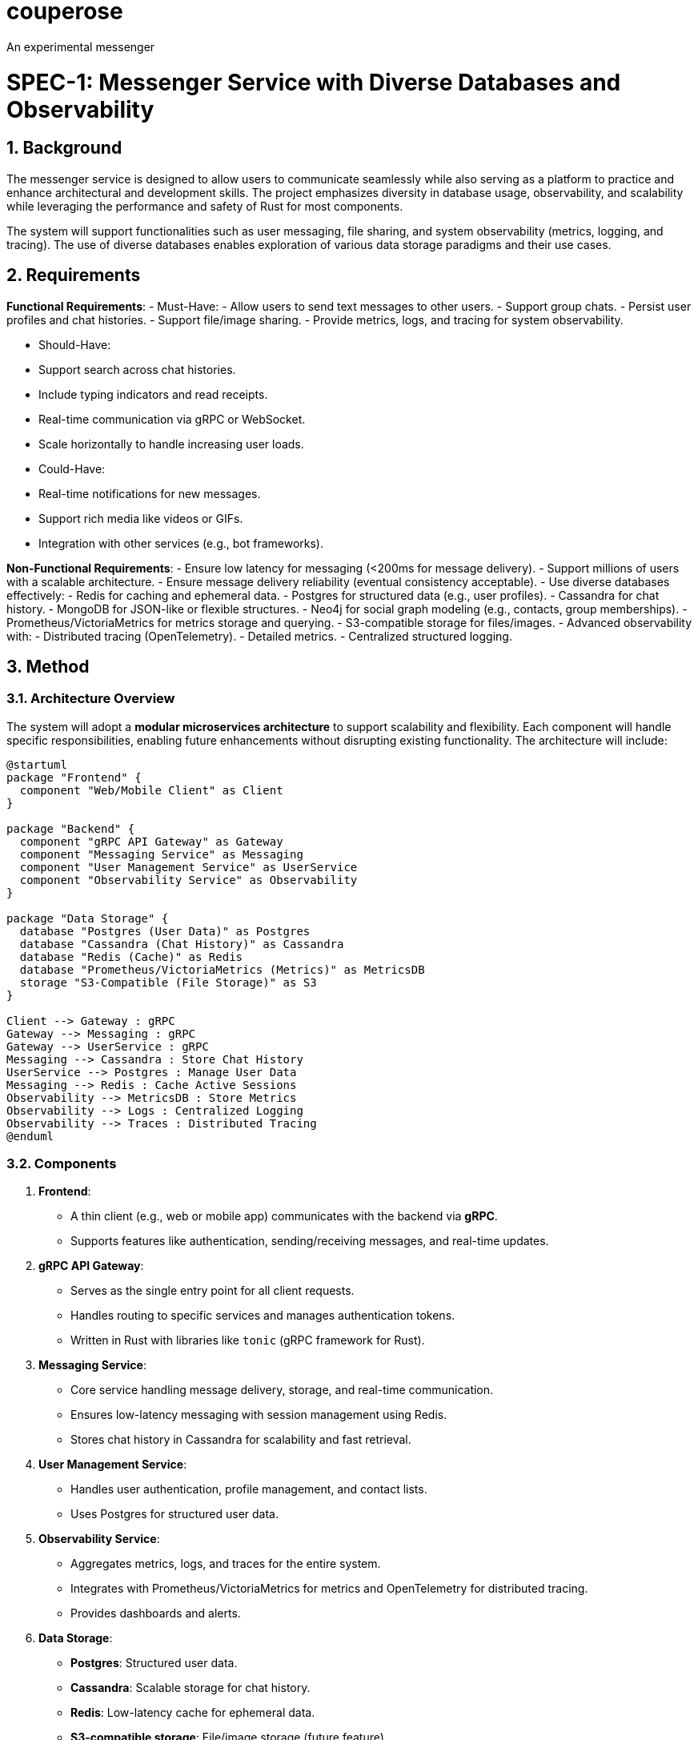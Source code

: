 # couperose
An experimental messenger

= SPEC-1: Messenger Service with Diverse Databases and Observability
:sectnums:
:toc:

== Background

The messenger service is designed to allow users to communicate seamlessly while also serving as a platform to practice and enhance architectural and development skills. The project emphasizes diversity in database usage, observability, and scalability while leveraging the performance and safety of Rust for most components.

The system will support functionalities such as user messaging, file sharing, and system observability (metrics, logging, and tracing). The use of diverse databases enables exploration of various data storage paradigms and their use cases.

== Requirements

*Functional Requirements*:
- Must-Have:
  - Allow users to send text messages to other users.
  - Support group chats.
  - Persist user profiles and chat histories.
  - Support file/image sharing.
  - Provide metrics, logs, and tracing for system observability.

- Should-Have:
  - Support search across chat histories.
  - Include typing indicators and read receipts.
  - Real-time communication via gRPC or WebSocket.
  - Scale horizontally to handle increasing user loads.

- Could-Have:
  - Real-time notifications for new messages.
  - Support rich media like videos or GIFs.
  - Integration with other services (e.g., bot frameworks).

*Non-Functional Requirements*:
- Ensure low latency for messaging (<200ms for message delivery).
- Support millions of users with a scalable architecture.
- Ensure message delivery reliability (eventual consistency acceptable).
- Use diverse databases effectively:
  - Redis for caching and ephemeral data.
  - Postgres for structured data (e.g., user profiles).
  - Cassandra for chat history.
  - MongoDB for JSON-like or flexible structures.
  - Neo4j for social graph modeling (e.g., contacts, group memberships).
  - Prometheus/VictoriaMetrics for metrics storage and querying.
  - S3-compatible storage for files/images.
- Advanced observability with:
  - Distributed tracing (OpenTelemetry).
  - Detailed metrics.
  - Centralized structured logging.

== Method

=== Architecture Overview

The system will adopt a **modular microservices architecture** to support scalability and flexibility. Each component will handle specific responsibilities, enabling future enhancements without disrupting existing functionality. The architecture will include:

[plantuml, architecture-diagram, png]
----
@startuml
package "Frontend" {
  component "Web/Mobile Client" as Client
}

package "Backend" {
  component "gRPC API Gateway" as Gateway
  component "Messaging Service" as Messaging
  component "User Management Service" as UserService
  component "Observability Service" as Observability
}

package "Data Storage" {
  database "Postgres (User Data)" as Postgres
  database "Cassandra (Chat History)" as Cassandra
  database "Redis (Cache)" as Redis
  database "Prometheus/VictoriaMetrics (Metrics)" as MetricsDB
  storage "S3-Compatible (File Storage)" as S3
}

Client --> Gateway : gRPC
Gateway --> Messaging : gRPC
Gateway --> UserService : gRPC
Messaging --> Cassandra : Store Chat History
UserService --> Postgres : Manage User Data
Messaging --> Redis : Cache Active Sessions
Observability --> MetricsDB : Store Metrics
Observability --> Logs : Centralized Logging
Observability --> Traces : Distributed Tracing
@enduml
----

=== Components

1. **Frontend**:
   - A thin client (e.g., web or mobile app) communicates with the backend via **gRPC**.
   - Supports features like authentication, sending/receiving messages, and real-time updates.
2. **gRPC API Gateway**:
   - Serves as the single entry point for all client requests.
   - Handles routing to specific services and manages authentication tokens.
   - Written in Rust with libraries like `tonic` (gRPC framework for Rust).

3. **Messaging Service**:
   - Core service handling message delivery, storage, and real-time communication.
   - Ensures low-latency messaging with session management using Redis.
   - Stores chat history in Cassandra for scalability and fast retrieval.

4. **User Management Service**:
   - Handles user authentication, profile management, and contact lists.
   - Uses Postgres for structured user data.

5. **Observability Service**:
   - Aggregates metrics, logs, and traces for the entire system.
   - Integrates with Prometheus/VictoriaMetrics for metrics and OpenTelemetry for distributed tracing.
   - Provides dashboards and alerts.

6. **Data Storage**:
   - **Postgres**: Structured user data.
   - **Cassandra**: Scalable storage for chat history.
   - **Redis**: Low-latency cache for ephemeral data.
   - **S3-compatible storage**: File/image storage (future feature).
   - **Prometheus/VictoriaMetrics**: Metrics storage and querying.

